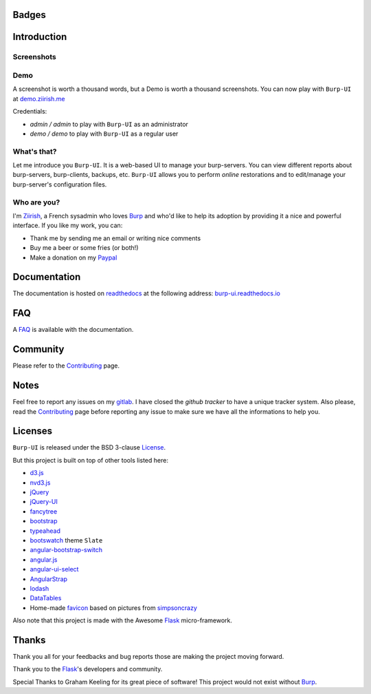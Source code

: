 Badges
======

.. image:: https://git.ziirish.me/ci/projects/1/status.png?ref=master
    :target: https://git.ziirish.me/ci/projects/1?ref=master
    :alt: Build Status

.. image:: https://readthedocs.org/projects/burp-ui/badge/?version=stable
    :target: https://readthedocs.org/projects/burp-ui/?badge=stable
    :alt: Documentation Status

Introduction
============

Screenshots
-----------

.. image:: https://git.ziirish.me/ziirish/burp-ui/raw/master/docs/_static/burp-ui.gif
    :target: https://git.ziirish.me/ziirish/burp-ui/blob/master/docs/_static/burp-ui.gif


Demo
----

A screenshot is worth a thousand words, but a Demo is worth a thousand
screenshots.
You can now play with ``Burp-UI`` at `demo.ziirish.me <https://demo.ziirish.me>`_

Credentials:

- *admin / admin* to play with ``Burp-UI`` as an administrator
- *demo / demo* to play with ``Burp-UI`` as a regular user


What's that?
------------

Let me introduce you ``Burp-UI``. It is a web-based UI to manage your
burp-servers.
You can view different reports about burp-servers, burp-clients, backups, etc.
``Burp-UI`` allows you to perform *online* restorations and to edit/manage
your burp-server's configuration files.


Who are you?
------------

I'm `Ziirish <http://ziirish.info>`__, a French sysadmin who loves `Burp`_ and
who'd like to help its adoption by providing it a nice and powerful interface.
If you like my work, you can:

* Thank me by sending me an email or writing nice comments
* Buy me a beer or some fries (or both!)
* Make a donation on my `Paypal <http://ziirish.info>`__


Documentation
=============

The documentation is hosted on `readthedocs <https://readthedocs.org>`_ at the
following address: `burp-ui.readthedocs.io
<https://burp-ui.readthedocs.io/en/stable/>`_


FAQ
===

A `FAQ <https://burp-ui.readthedocs.io/en/stable/faq.html>`_ is available with
the documentation.


Community
=========

Please refer to the `Contributing
<https://burp-ui.readthedocs.io/en/stable/contributing.html>`_ page.


Notes
=====

Feel free to report any issues on my `gitlab
<https://git.ziirish.me/ziirish/burp-ui/issues>`_.
I have closed the *github tracker* to have a unique tracker system.
Also please, read the `Contributing
<https://burp-ui.readthedocs.io/en/stable/contributing.html>`_
page before reporting any issue to make sure we have all the informations to
help you.


Licenses
========

``Burp-UI`` is released under the BSD 3-clause `License`_.

But this project is built on top of other tools listed here:

- `d3.js <http://d3js.org/>`_
- `nvd3.js <http://nvd3.org/>`_
- `jQuery <http://jquery.com/>`_
- `jQuery-UI <http://jqueryui.com/>`_
- `fancytree <https://github.com/mar10/fancytree>`_
- `bootstrap <http://getbootstrap.com/>`_
- `typeahead <http://twitter.github.io/typeahead.js/>`_
- `bootswatch <http://bootswatch.com/>`_ theme ``Slate``
- `angular-bootstrap-switch <https://github.com/frapontillo/angular-bootstrap-switch>`_
- `angular.js <https://angularjs.org/>`_
- `angular-ui-select <https://github.com/angular-ui/ui-select>`_
- `AngularStrap <http://mgcrea.github.io/angular-strap/>`_
- `lodash <https://github.com/lodash/lodash>`_
- `DataTables <http://datatables.net/>`_
- Home-made `favicon <https://git.ziirish.me/ziirish/burp-ui/blob/master/burpui/static/images/favicon.ico>`_ based on pictures from `simpsoncrazy <http://www.simpsoncrazy.com/pictures/homer>`_

Also note that this project is made with the Awesome `Flask`_ micro-framework.


Thanks
======

Thank you all for your feedbacks and bug reports those are making the project
moving forward.

Thank you to the `Flask`_'s developers and community.

Special Thanks to Graham Keeling for its great piece of software! This project
would not exist without `Burp`_.


.. _Flask: http://flask.pocoo.org/
.. _License: https://git.ziirish.me/ziirish/burp-ui/blob/master/LICENSE
.. _Burp: http://burp.grke.org/
.. _burpui.cfg: https://git.ziirish.me/ziirish/burp-ui/blob/master/share/burpui/etc/burpui.sample.cfg
